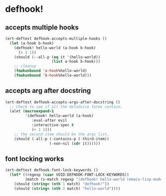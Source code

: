 * defhook!
:PROPERTIES:
:ID:       130bc7cf-cfb9-43e0-91ba-2035d4b22012
:END:

** accepts multiple hooks
:PROPERTIES:
:ID:       ef5c4f7d-7a25-41cb-b75f-c1c73e8ec4db
:END:

#+begin_src emacs-lisp
(ert-deftest defhook-accepts-multiple-hooks ()
  (let (a-hook b-hook)
    (defhook! hello-world (a-hook b-hook)
      (+ 1 1))
    (should (--all-p (eq it '(hello-world))
                     (list a-hook b-hook)))
    ;; cleanup
    (fmakunbound 'a-hook%hello-world)
    (fmakunbound 'b-hook%hello-world)))
#+end_src

** accepts arg after docstring
:PROPERTIES:
:ID:       9a758139-cd46-4408-b8ac-66d9ee3f7968
:END:

#+begin_src emacs-lisp
(ert-deftest defhook-accepts-args-after-docstring ()
  ;; Check to see if all the defadvice forms contain.
  (alet (macroexpand-1
         '(defhook! hello-world (a-hook)
            :eval-after evil
            :interactive-spec t
            (+ 1 1)))
    ;; the second item should be the args list.
    (should (-all-p (-contains-p (-third-item))
                    (-non-nil (cdr it))))))
#+end_src

** font locking works
:PROPERTIES:
:ID:       29d5d7a4-2e07-4379-9964-b5912ab06ef3
:END:

#+begin_src emacs-lisp
(ert-deftest defhook-font-lock-keywords ()
  (let* ((regexp (caar VOID:DEFHOOK-FONT-LOCK-KEYWORDS))
         (match (s-match regexp "(defhook! hello-world (emacs-lisp-mode-hook) nil)")))
    (should (string= (nth 1 match) "defhook!"))
    (should (string= (nth 2 match) "hello-world"))))
#+end_src
